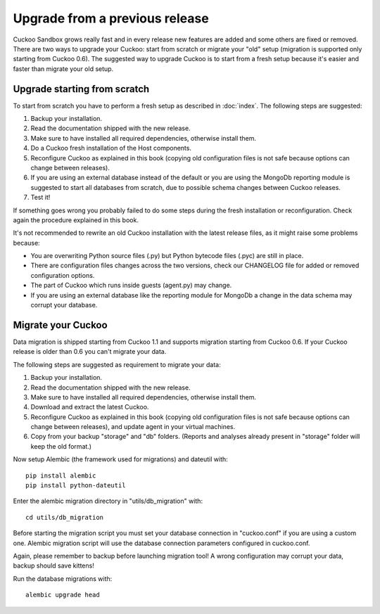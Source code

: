 ===============================
Upgrade from a previous release
===============================

Cuckoo Sandbox grows really fast and in every release new features are added and
some others are fixed or removed.
There are two ways to upgrade your Cuckoo: start from scratch or migrate your
"old" setup (migration is supported only starting from Cuckoo 0.6).
The suggested way to upgrade Cuckoo is to start from a fresh setup because it's
easier and faster than migrate your old setup.

Upgrade starting from scratch
=============================

To start from scratch you have to perform a fresh setup as described in :doc:`index`.
The following steps are suggested:

1. Backup your installation.
2. Read the documentation shipped with the new release.
3. Make sure to have installed all required dependencies, otherwise install them.
4. Do a Cuckoo fresh installation of the Host components.
5. Reconfigure Cuckoo as explained in this book (copying old configuration files
   is not safe because options can change between releases).
6. If you are using an external database instead of the default or you are using
   the MongoDb reporting module is suggested to start all databases from scratch,
   due to possible schema changes between Cuckoo releases.
7. Test it!

If something goes wrong you probably failed to do some steps during the fresh
installation or reconfiguration. Check again the procedure explained in this
book.

It's not recommended to rewrite an old Cuckoo installation with the latest
release files, as it might raise some problems because:

* You are overwriting Python source files (.py) but Python bytecode files (.pyc)
  are still in place.
* There are configuration files changes across the two versions, check our
  CHANGELOG file for added or removed configuration options.
* The part of Cuckoo which runs inside guests (agent.py) may change.
* If you are using an external database like the reporting module for MongoDb a
  change in the data schema may corrupt your database.

Migrate your Cuckoo
===================

Data migration is shipped starting from Cuckoo 1.1 and supports migration
starting from Cuckoo 0.6.
If your Cuckoo release is older than 0.6 you can't migrate your data.

The following steps are suggested as requirement to migrate your data:

1. Backup your installation.
2. Read the documentation shipped with the new release.
3. Make sure to have installed all required dependencies, otherwise install them.
4. Download and extract the latest Cuckoo.
5. Reconfigure Cuckoo as explained in this book (copying old configuration files
   is not safe because options can change between releases), and update agent in
   your virtual machines.
6. Copy from your backup "storage" and "db" folders. (Reports and analyses
   already present in "storage" folder will keep the old format.)

Now setup Alembic (the framework used for migrations) and dateutil with::

    pip install alembic
    pip install python-dateutil

Enter the alembic migration directory in "utils/db_migration" with::

    cd utils/db_migration

Before starting the migration script you must set your database connection in "cuckoo.conf"
if you are using a custom one. Alembic migration script will use the database
connection parameters configured in cuckoo.conf.

Again, please remember to backup before launching migration tool! A wrong
configuration may corrupt your data, backup should save kittens!

Run the database migrations with::

    alembic upgrade head
